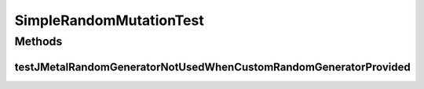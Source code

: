 .. java:import:: org.junit Test

.. java:import:: org.uma.jmetal.problem DoubleProblem

.. java:import:: org.uma.jmetal.problem.impl AbstractDoubleProblem

.. java:import:: org.uma.jmetal.solution DoubleSolution

.. java:import:: org.uma.jmetal.util.pseudorandom JMetalRandom

.. java:import:: org.uma.jmetal.util.pseudorandom.impl AuditableRandomGenerator

.. java:import:: java.util Random

SimpleRandomMutationTest
========================

.. java:package:: org.uma.jmetal.operator.impl.mutation
   :noindex:

.. java:type:: public class SimpleRandomMutationTest

Methods
-------
testJMetalRandomGeneratorNotUsedWhenCustomRandomGeneratorProvided
^^^^^^^^^^^^^^^^^^^^^^^^^^^^^^^^^^^^^^^^^^^^^^^^^^^^^^^^^^^^^^^^^

.. java:method:: @Test public void testJMetalRandomGeneratorNotUsedWhenCustomRandomGeneratorProvided()
   :outertype: SimpleRandomMutationTest

